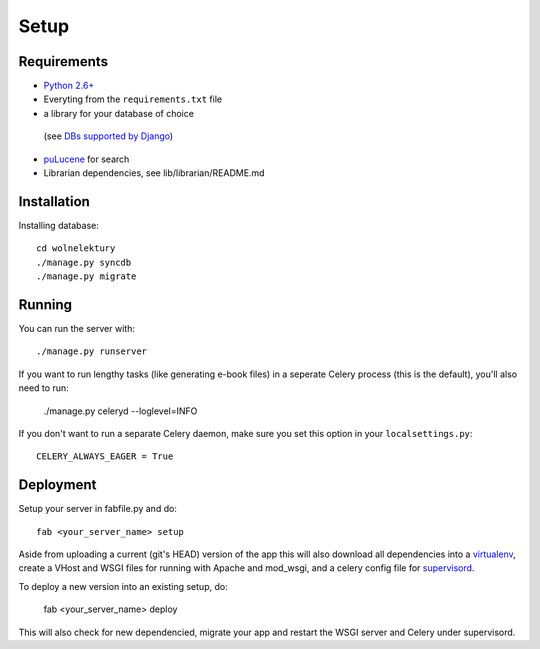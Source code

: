 =====
Setup
=====

Requirements
------------

* `Python 2.6+ <http://python.org>`_
* Everyting from the ``requirements.txt`` file
* a library for your database of choice
 (see `DBs supported by Django <http://docs.djangoproject.com/en/dev/topics/install/#get-your-database-running>`_)
* `puLucene <https://github.com/fnp/pylucene/>`_ for search
* Librarian dependencies, see lib/librarian/README.md


Installation
------------
Installing database::

    cd wolnelektury
    ./manage.py syncdb
    ./manage.py migrate


Running
-------

You can run the server with::

    ./manage.py runserver

If you want to run lengthy tasks (like generating e-book files) in a seperate
Celery process (this is the default), you'll also need to run:

    ./manage.py celeryd --loglevel=INFO

If you don't want to run a separate Celery daemon, make sure you set this
option in your ``localsettings.py``::

    CELERY_ALWAYS_EAGER = True


Deployment
----------
Setup your server in fabfile.py and do::

    fab <your_server_name> setup

Aside from uploading a current (git's HEAD) version of the app this will also
download all dependencies into a `virtualenv <http://www.virtualenv.org>`_, 
create a VHost and WSGI files for running with Apache and mod_wsgi, and
a celery config file for `supervisord <http://supervisord.org/>`_.

To deploy a new version into an existing setup, do:

    fab <your_server_name> deploy

This will also check for new dependencied, migrate your app and restart the
WSGI server and Celery under supervisord.
